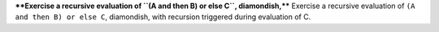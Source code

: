 ****Exercise a recursive evaluation of ``(A and then B) or else C``, diamondish,****
Exercise a recursive evaluation of ``(A and then B) or else C``, diamondish,
with recursion triggered during evaluation of C.

